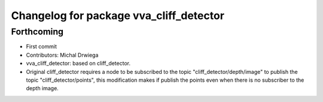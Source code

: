 ^^^^^^^^^^^^^^^^^^^^^^^^^^^^^^^^^^^^^^
Changelog for package vva_cliff_detector
^^^^^^^^^^^^^^^^^^^^^^^^^^^^^^^^^^^^^^

Forthcoming
-----------
* First commit
* Contributors: Michal Drwiega


* vva_cliff_detector: based on cliff_detector.
* Original cliff_detector requires a node to be subscribed to the topic "cliff_detector/depth/image"
  to publish the topic "cliff_detector/points", this modification makes if publish the points even
  when there is no subscriber to the depth image.


